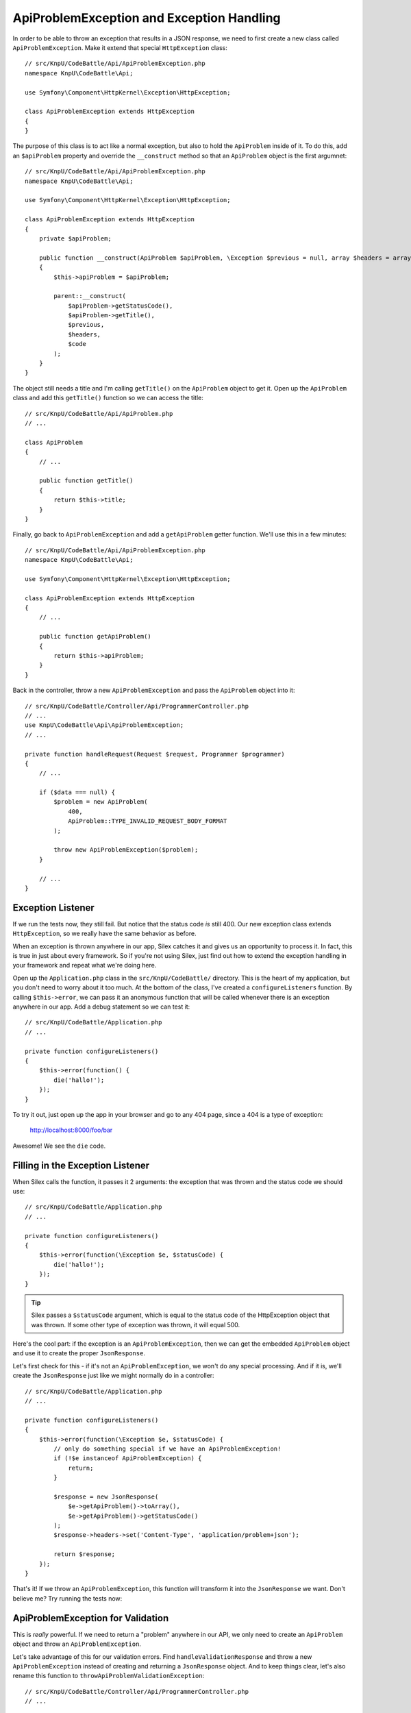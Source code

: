 ApiProblemException and Exception Handling
==========================================

In order to be able to throw an exception that results in a JSON response,
we need to first create a new class called ``ApiProblemException``. Make it
extend that special ``HttpException`` class::

    // src/KnpU/CodeBattle/Api/ApiProblemException.php
    namespace KnpU\CodeBattle\Api;

    use Symfony\Component\HttpKernel\Exception\HttpException;

    class ApiProblemException extends HttpException
    {
    }

The purpose of this class is to act like a normal exception, but also to
hold the ``ApiProblem`` inside of it. To do this, add an ``$apiProblem`` property
and override the ``__construct`` method so that an ``ApiProblem`` object
is the first argumnet::

    // src/KnpU/CodeBattle/Api/ApiProblemException.php
    namespace KnpU\CodeBattle\Api;

    use Symfony\Component\HttpKernel\Exception\HttpException;

    class ApiProblemException extends HttpException
    {
        private $apiProblem;

        public function __construct(ApiProblem $apiProblem, \Exception $previous = null, array $headers = array(), $code = 0)
        {
            $this->apiProblem = $apiProblem;

            parent::__construct(
                $apiProblem->getStatusCode(),
                $apiProblem->getTitle(),
                $previous,
                $headers,
                $code
            );
        }
    }

The object still needs a title and I'm calling ``getTitle()`` on the ``ApiProblem``
object to get it. Open up the ``ApiProblem`` class and add this ``getTitle()``
function so we can access the title::

    // src/KnpU/CodeBattle/Api/ApiProblem.php
    // ...

    class ApiProblem
    {
        // ...

        public function getTitle()
        {
            return $this->title;
        }
    }

Finally, go back to ``ApiProblemException`` and add a ``getApiProblem`` getter
function. We'll use this in a few minutes::

    // src/KnpU/CodeBattle/Api/ApiProblemException.php
    namespace KnpU\CodeBattle\Api;

    use Symfony\Component\HttpKernel\Exception\HttpException;

    class ApiProblemException extends HttpException
    {
        // ...

        public function getApiProblem()
        {
            return $this->apiProblem;
        }
    }

Back in the controller, throw a new ``ApiProblemException`` and pass the
``ApiProblem`` object into it::

    // src/KnpU/CodeBattle/Controller/Api/ProgrammerController.php
    // ...
    use KnpU\CodeBattle\Api\ApiProblemException;
    // ...

    private function handleRequest(Request $request, Programmer $programmer)
    {
        // ...

        if ($data === null) {
            $problem = new ApiProblem(
                400,
                ApiProblem::TYPE_INVALID_REQUEST_BODY_FORMAT
            );

            throw new ApiProblemException($problem);
        }

        // ...
    }

Exception Listener
------------------

If we run the tests now, they still fail. But notice that the status code
*is* still 400. Our new exception class extends ``HttpException``, so we
really have the same behavior as before.

When an exception is thrown anywhere in our app, Silex catches it and gives
us an opportunity to process it. In fact, this is true in just about every
framework. So if you're not using Silex, just find out how to extend the
exception handling in your framework and repeat what we're doing here.

Open up the ``Application.php`` class in the ``src/KnpU/CodeBattle/`` directory.
This is the heart of my application, but you don't need to worry about it
too much. At the bottom of the class, I've created a ``configureListeners``
function. By calling ``$this->error``, we can pass it an anonymous function
that will be called whenever there is an exception anywhere in our app. Add
a debug statement so we can test it::

    // src/KnpU/CodeBattle/Application.php
    // ...

    private function configureListeners()
    {
        $this->error(function() {
            die('hallo!');
        });
    }

To try it out, just open up the app in your browser and go to any 404 page,
since a 404 is a type of exception:

    http://localhost:8000/foo/bar

Awesome! We see the ``die`` code.

Filling in the Exception Listener
---------------------------------

When Silex calls the function, it passes it 2 arguments: the exception that
was thrown and the status code we should use::

    // src/KnpU/CodeBattle/Application.php
    // ...

    private function configureListeners()
    {
        $this->error(function(\Exception $e, $statusCode) {
            die('hallo!');
        });
    }

.. tip::

    Silex passes a ``$statusCode`` argument, which is equal to the status
    code of the HttpException object that was thrown. If some other type
    of exception was thrown, it will equal 500.

Here's the cool part: if the exception is an ``ApiProblemException``, then
we can get the embedded ``ApiProblem`` object and use it to create the proper
``JsonResponse``.

Let's first check for this - if it's not an ``ApiProblemException``, we won't
do any special processing. And if it is, we'll create the ``JsonResponse``
just like we might normally do in a controller::

    // src/KnpU/CodeBattle/Application.php
    // ...

    private function configureListeners()
    {
        $this->error(function(\Exception $e, $statusCode) {
            // only do something special if we have an ApiProblemException!
            if (!$e instanceof ApiProblemException) {
                return;
            }

            $response = new JsonResponse(
                $e->getApiProblem()->toArray(),
                $e->getApiProblem()->getStatusCode()
            );
            $response->headers->set('Content-Type', 'application/problem+json');

            return $response;
        });
    }

That's it! If we throw an ``ApiProblemException``, this function will transform
it into the ``JsonResponse`` we want. Don't believe me? Try running the tests
now:

.. code-block::: bash

    $ php bin/vendor/behat

ApiProblemException for Validation
----------------------------------

This is *really* powerful. If we need to return a "problem" anywhere in our
API, we only need to create an ``ApiProblem`` object and throw an ``ApiProblemException``.

Let's take advantage of this for our validation errors. Find ``handleValidationResponse``
and throw a new ``ApiProblemException`` instead of creating and returning
a ``JsonResponse`` object. And to keep things clear, let's also rename this
function to ``throwApiProblemValidationException``::

    // src/KnpU/CodeBattle/Controller/Api/ProgrammerController.php
    // ...

    private function throwApiProblemValidationException(array $errors)
    {
        $apiProblem = new ApiProblem(
            ApiProblem::TYPE_VALIDATION_ERROR
        );
        $apiProblem->set('errors', $errors);

        throw new ApiProblemException($apiProblem);
    }

Now, update ``newAction`` and ``updateAction`` to use the new function name.
We can also remove the ``return`` statements from each: we don't need that
anymore::

    // src/KnpU/CodeBattle/Controller/Api/ProgrammerController.php
    // ...

    // newAction() and updateAction()
    if ($errors = $this->validate($programmer)) {
        $this->throwApiProblemValidationException($errors);
    }

And when we run the tests, all green! Piece by piece, we're making our *code*
more consistent so that we guarantee that our *API* is consistent.
